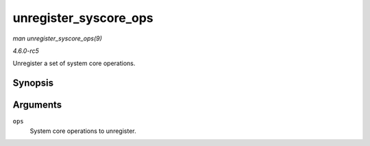 .. -*- coding: utf-8; mode: rst -*-

.. _API-unregister-syscore-ops:

======================
unregister_syscore_ops
======================

*man unregister_syscore_ops(9)*

*4.6.0-rc5*

Unregister a set of system core operations.


Synopsis
========

.. c:function:: void unregister_syscore_ops( struct syscore_ops * ops )

Arguments
=========

``ops``
    System core operations to unregister.


.. ------------------------------------------------------------------------------
.. This file was automatically converted from DocBook-XML with the dbxml
.. library (https://github.com/return42/sphkerneldoc). The origin XML comes
.. from the linux kernel, refer to:
..
.. * https://github.com/torvalds/linux/tree/master/Documentation/DocBook
.. ------------------------------------------------------------------------------
